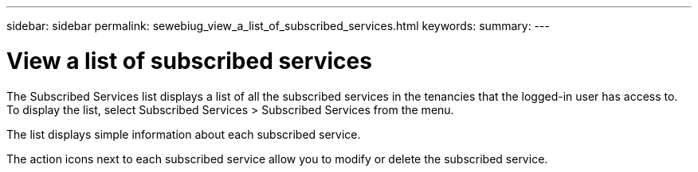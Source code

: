 ---
sidebar: sidebar
permalink: sewebiug_view_a_list_of_subscribed_services.html
keywords:
summary:
---

= View a list of subscribed services
:hardbreaks:
:nofooter:
:icons: font
:linkattrs:
:imagesdir: ./media/

//
// This file was created with NDAC Version 2.0 (August 17, 2020)
//
// 2020-10-20 10:59:40.214680
//

[.lead]
The Subscribed Services list displays a list of all the subscribed services in the tenancies that the logged-in user has access to. To display the list, select Subscribed Services > Subscribed Services from the menu.

The list displays simple information about each subscribed service.

The action icons next to each subscribed service allow you to modify or delete the subscribed service.


